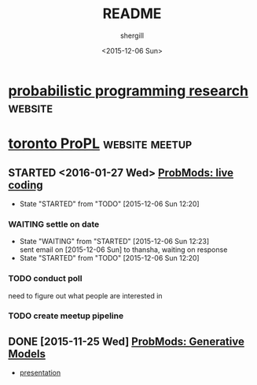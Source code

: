 #+TITLE: README
#+DATE: <2015-12-06 Sun>
#+AUTHOR: shergill
#+EMAIL: suhailshergill@gmail.com
#+OPTIONS: ':nil *:t -:t ::t <:t H:3 \n:nil ^:t arch:headline author:t c:nil
#+OPTIONS: creator:comment d:(not "LOGBOOK") date:t e:t email:nil f:t inline:t
#+OPTIONS: num:t p:nil pri:nil stat:t tags:t tasks:t tex:t timestamp:t toc:t
#+OPTIONS: todo:t |:t
#+CREATOR: Emacs 24.3.1 (Org mode 8.2.5h)
#+DESCRIPTION:
#+EXCLUDE_TAGS: noexport
#+KEYWORDS:
#+LANGUAGE: en
#+SELECT_TAGS: export
#+PROPERTY: dir-dyn yes 
#+PROPERTY: dir ~
#+STARTUP: hideblocks
* [[http://probabilistic-programming.org/research/][probabilistic programming research]]                                :website:
* [[http://www.meetup.com/Toronto-Probabilistic-Programming-Meetup/][toronto ProPL]]                                              :website:meetup:
** STARTED <2016-01-27 Wed> [[http://www.meetup.com/Toronto-Probabilistic-Programming-Meetup/events/227046918/][ProbMods: live coding]]
   - State "STARTED"    from "TODO"       [2015-12-06 Sun 12:20]
*** WAITING settle on date
    - State "WAITING"    from "STARTED"    [2015-12-06 Sun 12:23] \\
      sent email on [2015-12-06 Sun] to thansha, waiting on response
    - State "STARTED"    from "TODO"       [2015-12-06 Sun 12:20]
*** TODO conduct poll
    need to figure out what people are interested in
*** TODO create meetup pipeline
** DONE [2015-11-25 Wed] [[http://www.meetup.com/Toronto-Probabilistic-Programming-Meetup/events/226746558/][ProbMods: Generative Models]]
   - [[https://docs.google.com/presentation/d/1luD-4fwZ7Cq5Y8ZPHeUtW_4KEoI_YcoqKQBXlI2d6r4/edit?usp%3Dsharing][presentation]]

